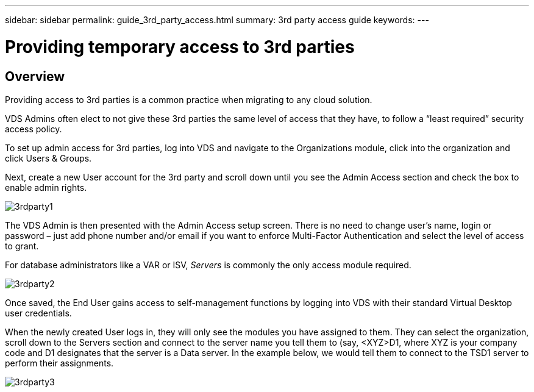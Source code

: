 ---
sidebar: sidebar
permalink: guide_3rd_party_access.html
summary: 3rd party access guide
keywords:
---

= Providing temporary access to 3rd parties

:toc: macro
:hardbreaks:
:toclevels: 2
:nofooter:
:icons: font
:linkattrs:
:imagesdir: ./media/
:keywords:

// include::_include/[]
== Overview
Providing access to 3rd parties is a common practice when migrating to any cloud solution.

VDS Admins often elect to not give these 3rd parties the same level of access that they have, to follow a “least required” security access policy.

To set up admin access for 3rd parties, log into VDS and navigate to the Organizations module, click into the organization and click Users & Groups.

Next, create a new User account for the 3rd party and scroll down until you see the Admin Access section and check the box to enable admin rights.

image:3rdparty1.png[]

The VDS Admin is then presented with the Admin Access setup screen. There is no need to change user’s name, login or password – just add phone number and/or email if you want to enforce Multi-Factor Authentication and select the level of access to grant.

For database administrators like a VAR or ISV, _Servers_ is commonly the only access module required.

image:3rdparty2.png[]

Once saved, the End User gains access to self-management functions by logging into VDS with their standard Virtual Desktop user credentials.

When the newly created User logs in, they will only see the modules you have assigned to them. They can select the organization, scroll down to the Servers section and connect to the server name you tell them to (say, <XYZ>D1, where XYZ is your company code and D1 designates that the server is a Data server. In the example below, we would tell them to connect to the TSD1 server to perform their assignments.

image:3rdparty3.png[]
